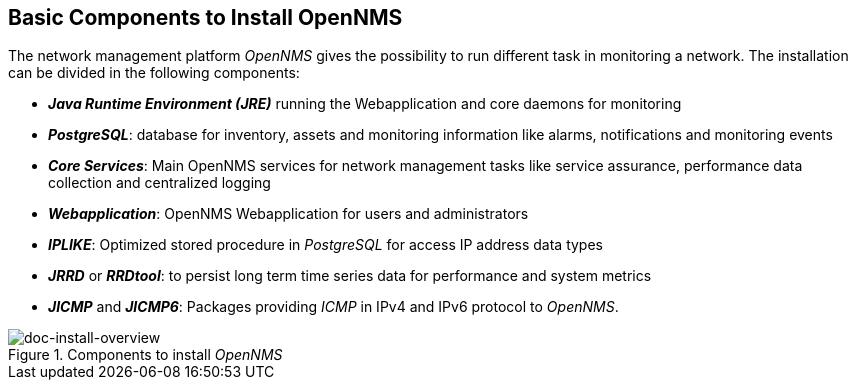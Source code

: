 
// This is a generic Opearting System independent overiew.

== Basic Components to Install OpenNMS
The network management platform _OpenNMS_ gives the possibility to run different task in monitoring a network.
The installation can be divided in the following components:

 * *_Java Runtime Environment (JRE)_* running the Webapplication and core daemons for monitoring
 * *_PostgreSQL_*: database for inventory, assets and monitoring information like alarms, notifications and monitoring events
 * *_Core Services_*: Main OpenNMS services for network management tasks like service assurance, performance data collection and centralized logging
 * *_Webapplication_*: OpenNMS Webapplication for users and administrators
 * *_IPLIKE_*: Optimized stored procedure in _PostgreSQL_ for access IP address data types
 * *_JRRD_* or *_RRDtool_*: to persist long term time series data for performance and system metrics
 * *_JICMP_* and *_JICMP6_*: Packages providing _ICMP_ in IPv4 and IPv6 protocol to _OpenNMS_.

.Components to install _OpenNMS_
image::../images/install-components.png[doc-install-overview]

